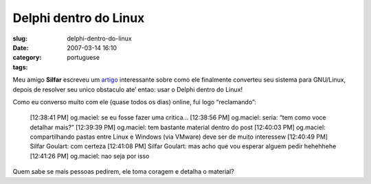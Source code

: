 Delphi dentro do Linux
######################
:slug: delphi-dentro-do-linux
:date: 2007-03-14 16:10
:category:
:tags: portuguese

Meu amigo **Silfar** escreveu um
`artigo <http://openfal.blogspot.com/2007/03/programando-com-delphi-dentro-do-linux.html>`__
interessante sobre como ele finalmente converteu seu sistema para
GNU/Linux, depois de resolver seu unico obstaculo ate’ entao: usar o
Delphi dentro do Linux!

Como eu converso muito com ele (quase todos os dias) online, fui logo
“reclamando”:

    [12:38:41 PM] og.maciel: se eu fosse fazer uma critica… [12:38:56
    PM] og.maciel: seria: “tem como voce detalhar mais?” [12:39:39 PM]
    og.maciel: tem bastante material dentro do post [12:40:03 PM]
    og.maciel: compartilhando pastas entre Linux e Windows (via VMware)
    deve ser de muito interessew [12:40:49 PM] Silfar Goulart: com
    certeza [12:41:08 PM] Silfar Goulart: mas acho que vou esperar
    alguem pedir hehehhehe [12:41:26 PM] og.maciel: nao seja por isso

Quem sabe se mais pessoas pedirem, ele toma coragem e detalha o
material?
